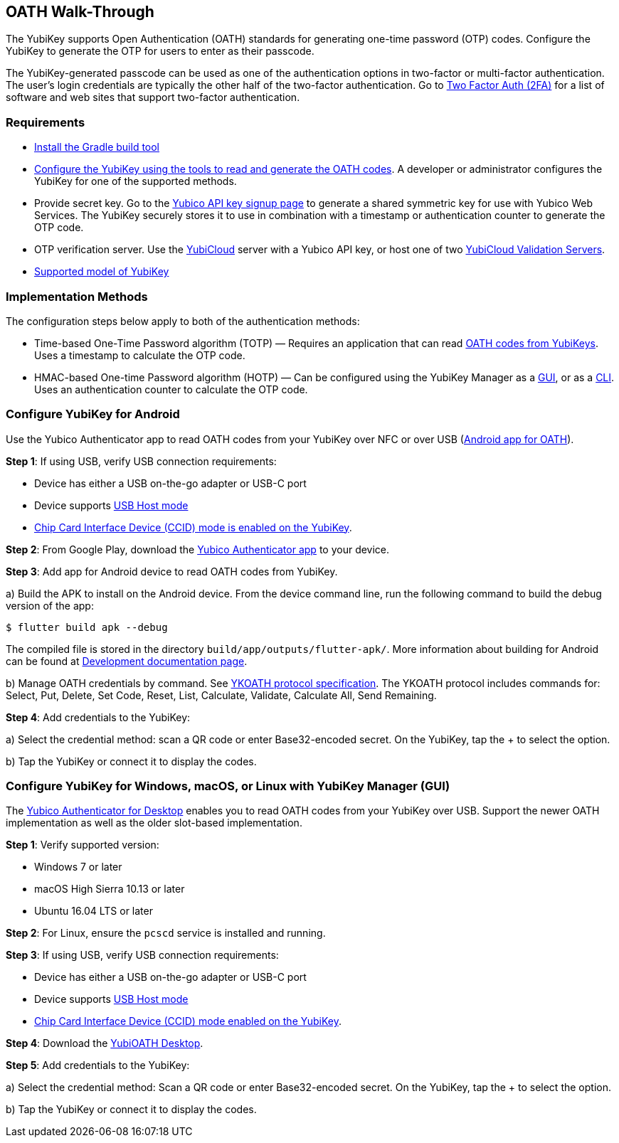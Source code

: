 == OATH Walk-Through


The YubiKey supports Open Authentication (OATH) standards for generating one-time password (OTP) codes. Configure the YubiKey to generate the OTP for users to enter as their passcode.

The YubiKey-generated passcode can be used as one of the authentication options in two-factor or multi-factor authentication. The user’s login credentials are typically the other half of the two-factor authentication. Go to link:https://2fa.directory/[Two Factor Auth (2FA)] for a list of software and web sites that support two-factor authentication.


=== Requirements

* link:https://gradle.org/install/[Install the Gradle build tool]
* link:./YubiKey_OATH_software.html[Configure the YubiKey using the tools to read and generate the OATH codes]. A developer or administrator configures the YubiKey for one of the supported methods.
* Provide secret key. Go to the link:https://upgrade.yubico.com/getapikey/[Yubico API key signup page] to generate a shared symmetric key for use with Yubico Web Services. The YubiKey securely stores it to use in combination with a timestamp or authentication counter to generate the OTP code.
* OTP verification server. Use the link:https://www.yubico.com/products/services-software/yubicloud/[YubiCloud] server with a Yubico API key, or host one of two link:../../Software_Projects/Yubico_OTP/YubiCloud_Validation_Servers/[YubiCloud Validation Servers].
* link:https://www.yubico.com/products/compare-products-series/[Supported model of YubiKey]


=== Implementation Methods
The configuration steps below apply to both of the authentication methods:

* Time-based One-Time Password algorithm (TOTP) — Requires an application that can read link:https://developers.yubico.com/OATH/YubiKey_OATH_software.html[OATH codes from YubiKeys]. Uses a timestamp to calculate the OTP code.
* HMAC-based One-time Password algorithm (HOTP) — Can be configured using the YubiKey Manager as a link:https://developers.yubico.com/yubikey-manager-qt/[GUI], or as a link:https://developers.yubico.com/yubikey-manager/[CLI]. Uses an authentication counter to calculate the OTP code.


=== Configure YubiKey for Android
Use the Yubico Authenticator app to read OATH codes from your YubiKey over NFC or over USB (link:https://developers.yubico.com/yubioath-flutter/[Android app for OATH]).

**Step 1**: If using USB, verify USB connection requirements:

            * Device has either a USB on-the-go adapter or USB-C port
            * Device supports link:https://android.stackexchange.com/questions/36887/how-can-i-determine-if-my-device-has-usb-host-mode-otg-support[USB Host mode]
            * link:https://support.yubico.com/support/solutions/articles/15000010758-enabling-or-disabling-usb-interfaces[Chip Card Interface Device (CCID) mode is enabled on the YubiKey].

**Step 2**:	From Google Play, download the link:https://play.google.com/store/apps/details?id=com.yubico.yubioath[Yubico Authenticator app] to your device.

**Step 3**:	Add app for Android device to read OATH codes from YubiKey.

a) Build the APK to install on the Android device. From the device command line, run the following command to build the debug version of the app:

....
$ flutter build apk --debug
....

The compiled file is stored in the directory `build/app/outputs/flutter-apk/`. More information about building for Android can be found at link:https://github.com/Yubico/yubioath-flutter/blob/main/doc/Development.adoc[Development documentation page].

b) Manage OATH credentials by command. See link:https://developers.yubico.com/OATH/YKOATH_Protocol.html[YKOATH protocol specification]. The YKOATH protocol includes commands for: Select, Put, Delete, Set Code, Reset, List, Calculate, Validate, Calculate All, Send Remaining.

**Step 4**: Add credentials to the YubiKey:

a)	Select the credential method: scan a QR code or enter Base32-encoded secret. On the YubiKey, tap the + to select the option.

b)	Tap the YubiKey or connect it to display the codes.


=== Configure YubiKey for Windows, macOS, or Linux with YubiKey Manager (GUI)
The link:https://developers.yubico.com/yubioath-flutter/[Yubico Authenticator for Desktop] enables you to read OATH codes from your YubiKey over USB. Support the newer OATH implementation as well as the older slot-based implementation.

**Step 1**: Verify supported version:

* Windows 7 or later
* macOS High Sierra 10.13 or later
* Ubuntu 16.04 LTS or later

**Step 2**: For Linux, ensure the `pcscd` service is installed and running.

**Step 3**:	If using USB, verify USB connection requirements:

* Device has either a USB on-the-go adapter or USB-C port
* Device supports link:https://android.stackexchange.com/questions/36887/how-can-i-determine-if-my-device-has-usb-host-mode-otg-support[USB Host mode]
* link:https://support.yubico.com/support/solutions/articles/15000010758-enabling-or-disabling-usb-interfaces[Chip Card Interface Device (CCID) mode enabled on the YubiKey].

**Step 4**:	Download the link:https://developers.yubico.com/yubioath-flutter/Releases/[YubiOATH Desktop].

**Step 5**:	Add credentials to the YubiKey:

a)	Select the credential method: Scan a QR code or enter Base32-encoded secret. On the YubiKey, tap the + to select the option.

b)	Tap the YubiKey or connect it to display the codes.
